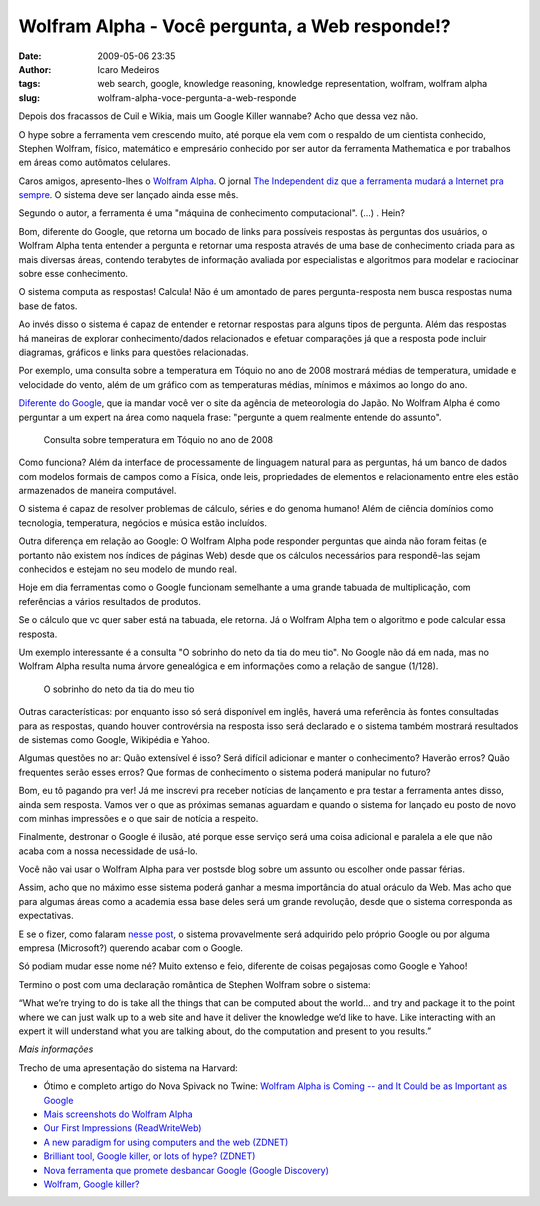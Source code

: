 Wolfram Alpha - Você pergunta, a Web responde!?
###############################################
:date: 2009-05-06 23:35
:author: Icaro Medeiros
:tags: web search, google, knowledge reasoning, knowledge representation, wolfram, wolfram alpha
:slug: wolfram-alpha-voce-pergunta-a-web-responde

Depois dos fracassos de Cuil e Wikia, mais um Google Killer wannabe?
Acho que dessa vez não.

O hype sobre a ferramenta vem crescendo muito, até porque ela vem com o respaldo de um cientista conhecido, Stephen Wolfram, físico, matemático e empresário conhecido por ser autor da ferramenta Mathematica e por trabalhos em áreas como autômatos celulares.

Caros amigos, apresento-lhes o `Wolfram Alpha`_.
O jornal `The Independent diz que a ferramenta mudará a Internet pra sempre`_.
O sistema deve ser lançado ainda esse mês.

Segundo o autor, a ferramenta é uma "máquina de conhecimento computacional". (...) . Hein?

Bom, diferente do Google, que retorna um bocado de links para possíveis respostas às perguntas dos usuários, o Wolfram Alpha tenta entender a pergunta e retornar uma resposta através de uma base de conhecimento criada para as mais diversas áreas, contendo terabytes de informação avaliada por especialistas e algoritmos para modelar e raciocinar sobre esse conhecimento.

O sistema computa as respostas! Calcula!
Não é um amontado de pares pergunta-resposta nem busca respostas numa base de fatos.

Ao invés disso o sistema é capaz de entender e retornar respostas para alguns tipos de pergunta.
Além das respostas há maneiras de explorar conhecimento/dados relacionados e efetuar comparações já que a resposta pode incluir diagramas, gráficos e links para questões relacionadas.

Por exemplo, uma consulta sobre a temperatura em Tóquio no ano de 2008 mostrará médias de temperatura, umidade e velocidade do vento, além de um gráfico com as temperaturas médias, mínimos e máximos ao longo do ano.

`Diferente do Google`_, que ia mandar você ver o site da agência de meteorologia do Japão. No Wolfram Alpha é como perguntar a um expert na área como naquela frase: "pergunte a quem realmente entende do assunto".

.. figure:: images/weather.png
   :class: align-center
   :alt: Consulta sobre temperatura em Tóquio no ano de 2008

   Consulta sobre temperatura em Tóquio no ano de 2008

Como funciona? Além da interface de processamente de linguagem natural para as perguntas, há um banco de dados com modelos formais de campos como a Física, onde leis, propriedades de elementos e relacionamento
entre eles estão armazenados de maneira computável.

O sistema é capaz de resolver problemas de cálculo, séries e do genoma humano!
Além de ciência domínios como tecnologia, temperatura, negócios e música estão incluídos.

Outra diferença em relação ao Google: O Wolfram Alpha pode responder perguntas que ainda não foram feitas (e portanto não existem nos índices de páginas Web) desde que os cálculos necessários para respondê-las sejam conhecidos e estejam no seu modelo de mundo real.

Hoje em dia ferramentas como o Google funcionam semelhante a uma grande tabuada de multiplicação, com referências a vários resultados de produtos.

Se o cálculo que vc quer saber está na tabuada, ele retorna.
Já o Wolfram Alpha tem o algoritmo e pode calcular essa resposta.

Um exemplo interessante é a consulta "O sobrinho do neto da tia do meu tio".
No Google não dá em nada, mas no Wolfram Alpha resulta numa árvore genealógica e em informações como a relação de sangue (1/128).

.. figure:: images/genealogy.png
   :class: align-center
   :alt: O sobrinho do neto da tia do meu tio

   O sobrinho do neto da tia do meu tio

Outras características: por enquanto isso só será disponível em inglês, haverá uma referência às fontes consultadas para as respostas, quando houver controvérsia na resposta isso será declarado e o sistema também mostrará resultados de sistemas como Google, Wikipédia e Yahoo.

Algumas questões no ar: Quão extensível é isso? Será difícil adicionar e manter o conhecimento? Haverão erros? Quão frequentes serão esses erros? Que formas de conhecimento o sistema poderá manipular no futuro?

Bom, eu tô pagando pra ver! Já me inscrevi pra receber notícias de lançamento e pra testar a ferramenta antes disso, ainda sem resposta.
Vamos ver o que as próximas semanas aguardam e quando o sistema for lançado eu posto de novo com minhas impressões e o que sair de notícia a respeito.

Finalmente, destronar o Google é ilusão, até porque esse serviço será uma coisa adicional e paralela a ele que não acaba com a nossa necessidade de usá-lo.

Você não vai usar o Wolfram Alpha para ver postsde blog sobre um assunto ou escolher onde passar férias.

Assim, acho que no máximo esse sistema poderá ganhar a mesma importância do atual oráculo da Web. Mas acho que para algumas áreas como a academia essa base deles será um grande revolução, desde que o sistema corresponda as expectativas.

E se o fizer, como falaram `nesse post`_, o sistema provavelmente será adquirido pelo próprio Google ou por alguma empresa (Microsoft?) querendo acabar com o Google.

Só podiam mudar esse nome né? Muito extenso e feio, diferente de coisas pegajosas como Google e Yahoo!

Termino o post com uma declaração romântica de Stephen Wolfram sobre o sistema:

“What we’re trying to do is take all the things that can be computed about the world… and try and package it to the point where we can just walk up to a web site and have it deliver the knowledge we’d like to have. Like interacting with an expert it will understand what you are talking about, do the computation and present to you results.”

*Mais informações*

Trecho de uma apresentação do sistema na Harvard:

.. youtube:: hYhLsQPHNas
          :height: 315
          :width: 560
          :align: center

* Ótimo e completo artigo do Nova Spivack no Twine: `Wolfram Alpha is Coming -- and It Could be as Important as Google`_

* `Mais screenshots do Wolfram Alpha`_

*  `Our First Impressions (ReadWriteWeb)`_

*  `A new paradigm for using computers and the web (ZDNET)`_

*  `Brilliant tool, Google killer, or lots of hype? (ZDNET)`_

*  `Nova ferramenta que promete desbancar Google (Google Discovery)`_

*  `Wolfram, Google killer?`_

.. _Wolfram Alpha: http://www.wolframalpha.com/
.. _The Independent diz que a ferramenta mudará a Internet pra sempre: http://www.independent.co.uk/life-style/gadgets-and-tech/news/an-invention-that-could-change-the-internet-for-ever-1678109.html
.. _Diferente do Google: http://www.google.pt/search?q=weather+tokyo+2008
.. _nesse post: http://blogs.zdnet.com/BTL/?p=14108
.. _Wolfram Alpha is Coming -- and It Could be as Important as Google: http://www.twine.com/item/122mz8lz9-4c/wolfram-alpha-is-coming-and-it-could-be-as-important-as-google
.. _Mais screenshots do Wolfram Alpha: http://news.cnet.com/2300-17939_3-10000825-1.html?tag=mncol
.. _Our First Impressions (ReadWriteWeb): http://www.readwriteweb.com/archives/wolframalpha_our_first_impressions.php
.. _A new paradigm for using computers and the web (ZDNET): http://blogs.zdnet.com/BTL/?p=14108
.. _Brilliant tool, Google killer, or lots of hype? (ZDNET): http://education.zdnet.com/?p=2231&tag=rbxccnbzd1
.. _Nova ferramenta que promete desbancar Google (Google Discovery): http://googlediscovery.com/2009/03/09/wolfram-alpha-nova-ferramenta-que-promete-desbancar-google/
.. _Wolfram, Google killer?: http://updateordie.com/updates/tecnologia/2009/05/wolfram-google-killer/
